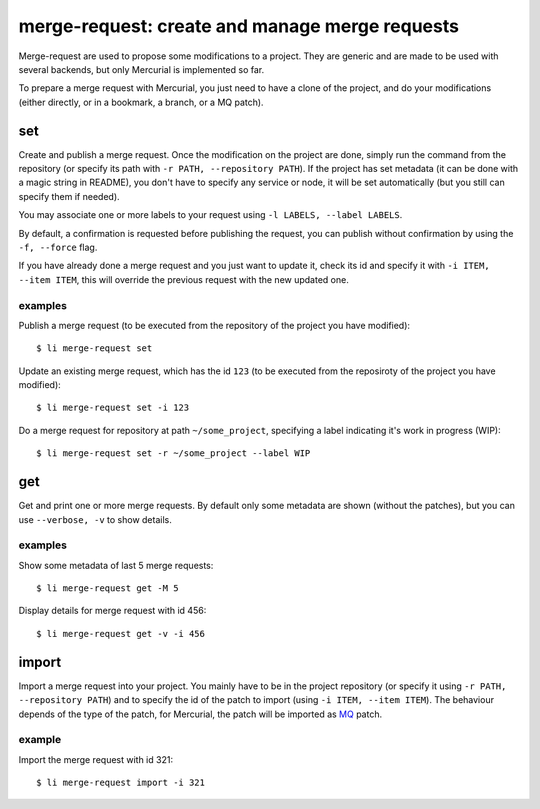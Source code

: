 ===============================================
merge-request: create and manage merge requests
===============================================

Merge-request are used to propose some modifications to a project. They are generic and
are made to be used with several backends, but only Mercurial is implemented so far.

To prepare a merge request with Mercurial, you just need to have a clone of the project,
and do your modifications (either directly, or in a bookmark, a branch, or a MQ patch).

set
===

Create and publish a merge request. Once the modification on the project are done, simply
run the command from the repository (or specify its path with ``-r PATH, --repository
PATH``). If the project has set metadata (it can be done with a magic string in README),
you don't have to specify any service or node, it will be set automatically (but you still
can specify them if needed).

You may associate one or more labels to your request using ``-l LABELS, --label LABELS``.

By default, a confirmation is requested before publishing the request, you can publish
without confirmation by using the ``-f, --force`` flag.

If you have already done a merge request and you just want to update it, check its id and
specify it with ``-i ITEM, --item ITEM``, this will override the previous request with the
new updated one.

examples
--------

Publish a merge request (to be executed from the repository of the project you have
modified)::

  $ li merge-request set

Update an existing merge request, which has the id ``123`` (to be executed from the
reposiroty of the project you have modified)::

  $ li merge-request set -i 123

Do a merge request for repository at path ``~/some_project``, specifying a label
indicating it's work in progress (WIP)::

  $ li merge-request set -r ~/some_project --label WIP


get
===

Get and print one or more merge requests. By default only some metadata are shown (without
the patches), but you can use ``--verbose, -v`` to show details.

examples
--------

Show some metadata of last 5 merge requests::

  $ li merge-request get -M 5

Display details for merge request with id 456::

  $ li merge-request get -v -i 456


import
======

Import a merge request into your project. You mainly have to be in the project repository
(or specify it using ``-r PATH, --repository PATH``) and to specify the id of the patch to
import (using ``-i ITEM, --item ITEM``). The behaviour depends of the type of the patch,
for Mercurial, the patch will be imported as `MQ`_ patch.

.. _MQ: https://www.mercurial-scm.org/wiki/MqExtension

example
-------

Import the merge request with id 321::

  $ li merge-request import -i 321
